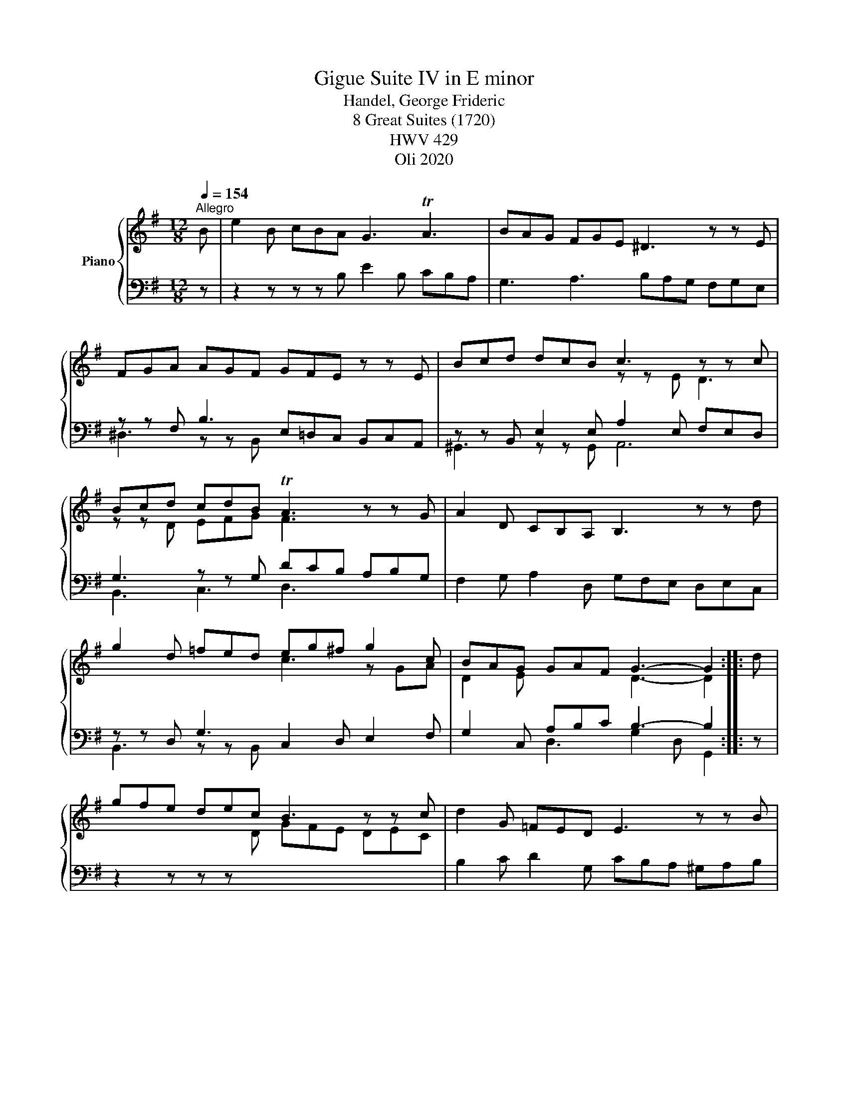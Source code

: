 X:1
T:Suite IV in E minor, Gigue
T:Handel, George Frideric 
T:8 Great Suites (1720) 
T: HWV 429
T:Oli 2020
Z:Oli 2020
%%score { ( 1 4 5 ) | ( 2 3 ) }
L:1/8
Q:1/4=154
M:12/8
K:G
V:1 treble nm="Piano"
V:4 treble 
V:5 treble 
V:2 bass 
V:3 bass 
V:1
"^Allegro" B | e2 B cBA G3 TA3 | BAG FGE ^D3 z z E | FGA AGF GFE z z E | Bcd dcB c3 z z c | %5
 Bcd cdB TA3 z z G | A2 D CB,A, B,3 z z d | g2 d =fed eg^f g2 c | BAG GAF G3- G2 :: d | %10
 gfe dec B3 z z c | d2 G =FED E3 z z B | cBA e3- ed^c de=f | edc cBA A3 z z A | %14
 d2 A e2 A f2 x z z e | ded ^cdB ^A3 z z f | b2 f agf g2 ^A B2 e | efd de^c B3 z z ^d | %18
 e2 B f2 B g3 z eg | f2 g e2 f ^d3 z z f | b2 f agf g3 z z ^g | a2 e gfe f3 z z f | %22
 gfe ^def e3 Bc=d | c2 B A^GA ABc BcA | GFE EF^D E3- E2 :| %25
V:2
 z | z2 z z z B, E2 B, CB,A, | G,3 A,3 B,A,G, F,G,E, | z z F, B,3 E,=D,C, B,,C,A,, | %4
 z z B,, E,2 E, A,2 E, F,E,D, | G,3 z z G, DCB, A,B,G, | F,2 G, A,2 D, G,F,E, D,E,C, | %7
 z z D, G,3 C,2 D, E,2 F, | G,2 C, A,B,C B,3- B,2 :: z | z2 z z z[I:staff -1] D GFE DEC | %11
[I:staff +1] B,2 C D2 G, CB,A, ^G,A,B, | z2 z E3 A,3 B,3 | B,2 A, ^G,2 E,, A,3 =G,F,E, | %14
 F,E,D, ^C,D,E, D,2 E, F,2 ^A,, | B,,2 D, E,F,G, F,2 ^C, E,D,C, | D,3 ^D,3 E,2 F, G,F,E, | %17
 F,2 B,, F,2 F,, [^D,F,B,]3 x3 |[I:staff -1] GFE ^DEF B,^CD E2[I:staff +1] E, | %19
 D3 C3 B,2 F, A,G,F, | G,F,E, ^D,3 E,3 z z E, | A,3 z z A, D,3 z z D, | %22
 G,2 A, B,2 B,, CB,A, ^G,A,B, | A,2 B, CB,A, B,2 A, =G,2 F, | %24
 B,2 A,, F,G,[I:staff -1]A,[I:staff +1] E,3- E,2 :| %25
V:3
 x | x12 | x12 | ^D,3 z z B,, x2 x4 | ^G,,3 z z G,, A,,6 | B,,3 C,3 D,3 x3 | x12 | %7
 B,,3 z z B,, x6 | x3 D,3 G,2 D, G,,2 :: x | x12 | x12 | E,3- E,3 =F,3 B,,3 | %13
 E,3 E,2 x A,,2 E, x x2 | x12 | x12 | x12 | x6 B,,3 x3 | z12 | x12 | x12 | x12 | x12 | x12 | %24
 E,2[I:staff -1] C[I:staff +1] B,,2 B,, E,,3- E,,2 :| %25
V:4
 x | x12 | x12 | x12 | x6 z z E D3 | z z D EFG F3 x3 | x12 | x6 c3 z GA | D2 E x3 D3- D2 :: x | %10
 x12 | x12 | x3 ^GAB A3- A3 | ^G2 E x2 D [^CE]3 x3 | x6 d^cB ^ABc | F3 G2 E ^C3 x3 | %16
 B3[I:staff +1] B,3[I:staff -1] x6 | ^A2 B B2 A z z F =AGF | x11 x | z B2 z A2 [FB]3 x3 | %20
 x3 z z B e2 B =dcB | c3 z z ^c d2 A =cBA | B3 z z A G2 A x3 | E2 ^D E2 F D3 E2 F | %24
 x6 [G,B,]3- [G,B,]2 :| %25
V:5
 x | x12 | x12 | x12 | x12 | x12 | x12 | x12 | x11 :: x | x12 | x12 | x12 | x12 | x12 | x12 | x12 | %17
 x12 | x6 z z B =c3 | x12 | x12 | x12 | x12 | x12 | x11 :| %25

